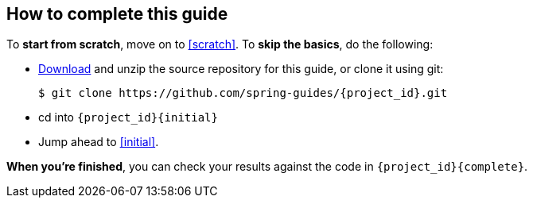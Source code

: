 == How to complete this guide

To *start from scratch*, move on to <<scratch>>.
To *skip the basics*, do the following:

* https://github.com/spring-guides/{project_id}/archive/master.zip[Download] and unzip the source repository for this guide, or clone it using git:

  $ git clone https://github.com/spring-guides/{project_id}.git

* cd into `{project_id}{initial}`
* Jump ahead to <<initial>>.

*When you're finished*, you can check your results against the code in `{project_id}{complete}`.

